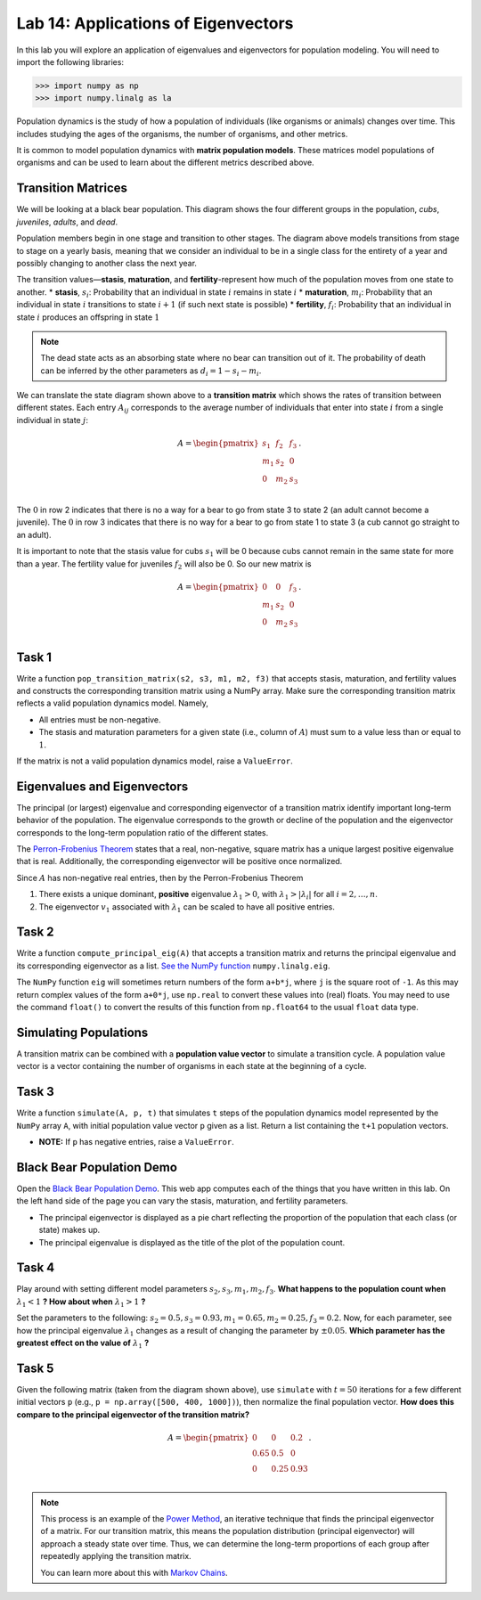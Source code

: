 Lab 14: Applications of Eigenvectors
====================================

In this lab you will explore an application of eigenvalues and eigenvectors for population modeling. You will need to import
the following libraries:

>>> import numpy as np
>>> import numpy.linalg as la

Population dynamics is the study of how a population of individuals (like organisms or animals) changes over time. This includes studying the ages of the organisms, the number of organisms, and other metrics.

It is common to model population dynamics with **matrix population models**. These matrices model populations of organisms and can be used to learn about the different metrics described above.

Transition Matrices
-------------------
We will be looking at a black bear population. This diagram shows the four different groups in the population, *cubs*, *juveniles*, *adults*, and *dead*.

.. image:: ./_static/black_bear_state.png 
   :width: 800

Population members begin in one stage and transition to other stages. The diagram above models transitions from stage to stage on a yearly basis, meaning that we consider an individual to be in a single class for the entirety of a year and possibly changing to another class the next year.

The transition values—**stasis**, **maturation**, and **fertility**-represent how much of the population moves from one state to another.
* **stasis**, :math:`s_i`: Probability that an individual in state :math:`i` remains in state :math:`i`
* **maturation**, :math:`m_i`: Probability that an individual in state :math:`i` transitions to state :math:`i+1` (if such next state is possible)
* **fertility**, :math:`f_i`: Probability that an individual in state :math:`i` produces an offspring in state :math:`1`

.. Note::
   The dead state acts as an absorbing state where no bear can transition out of it. The probability of death can be inferred by the other parameters as :math:`d_i = 1 - s_i - m_i`. 

We can translate the state diagram shown above to a **transition matrix** which shows the rates of transition between different states. Each entry :math:`A_{ij}` corresponds to the average number of individuals that enter into state :math:`i` from a single individual in state :math:`j`:

.. math::
   A = \begin{pmatrix}
      s_1 & f_2 & f_3 \\
      m_1 & s_2 & 0 \\
      0 & m_2 & s_3 \\
   \end{pmatrix}.

The :math:`0` in row 2 indicates that there is no a way for a bear to go from state 3 to state 2 (an adult cannot become a juvenile). The :math:`0` in row 3 indicates that there is no way for a bear to go from state 1 to state 3 (a cub cannot go straight to an adult).

It is important to note that the stasis value for cubs :math:`s_1` will be 0 because cubs cannot remain in the same state for more than a year. The fertility value for juveniles :math:`f_2` will also be 0. So our new matrix is

.. math::
   A = \begin{pmatrix}
      0 & 0 & f_3 \\
      m_1 & s_2 & 0 \\
      0 & m_2 & s_3 \\
   \end{pmatrix}.

Task 1
------

Write a function ``pop_transition_matrix(s2, s3, m1, m2, f3)`` that accepts stasis, maturation, and fertility values and constructs the corresponding transition matrix using a NumPy array. 
Make sure the corresponding transition matrix reflects a valid population dynamics model. Namely, 

* All entries must be non-negative. 
* The stasis and maturation parameters for a given state (i.e., column of :math:`A`) must sum to a value less than or equal to :math:`1`. 

If the matrix is not a valid population dynamics model, raise a ``ValueError``.

Eigenvalues and Eigenvectors
----------------------------

The principal (or largest) eigenvalue and corresponding eigenvector of a transition matrix identify important long-term behavior of the population. The eigenvalue corresponds to the growth or decline of the population and the eigenvector corresponds to the long-term population ratio of the different states.

The `Perron-Frobenius Theorem <https://en.wikipedia.org/wiki/Perron%E2%80%93Frobenius_theorem>`_ states that a real, non-negative, square matrix has a unique largest positive eigenvalue that is real. Additionally, the corresponding eigenvector will be positive once normalized.

Since :math:`A` has non-negative real entries, then by the Perron-Frobenius Theorem

1. There exists a unique dominant, **positive** eigenvalue :math:`\lambda_1 > 0`, with :math:`\lambda_1 > |\lambda_i|` for all :math:`i = 2, \ldots, n`. 
2. The eigenvector :math:`v_1` associated with :math:`\lambda_1` can be scaled to have all positive entries. 

Task 2
------

Write a function ``compute_principal_eig(A)`` that accepts a transition matrix and returns the principal eigenvalue and its corresponding eigenvector as a list. `See the NumPy function`_ ``numpy.linalg.eig``.

.. _See the NumPy function: https://numpy.org/doc/stable/reference/generated/numpy.linalg.eig.html

The ``NumPy`` function ``eig`` will sometimes return numbers of the form ``a+b*j``, where ``j`` is the square root of ``-1``. As this may return complex values of the form ``a+0*j``, use ``np.real`` to convert these values into (real) floats. You may need to use the command ``float()`` to convert the results of this function from ``np.float64`` to the usual ``float`` data type.

Simulating Populations
----------------------

A transition matrix can be combined with a **population value vector** to simulate a transition cycle. A population value vector is a vector containing the number of organisms in each state at the beginning of a cycle.

Task 3
------

Write a function ``simulate(A, p, t)`` that simulates ``t`` steps of the population dynamics model represented by the ``NumPy`` array ``A``, with initial population value vector ``p`` given as a list.
Return a list containing the ``t+1`` population vectors. 

* **NOTE:** If ``p`` has negative entries, raise a ``ValueError``.

Black Bear Population Demo
--------------------------

Open the `Black Bear Population Demo <https://jhtullis.github.io/test_eigenbears/>`_. This web app computes each of the things that you have written in this lab. On the left hand side of the page you can vary the stasis, maturation, and fertility parameters. 

* The principal eigenvector is displayed as a pie chart reflecting the proportion of the population that each class (or state) makes up.
* The principal eigenvalue is displayed as the title of the plot of the population count. 

Task 4
------

Play around with setting different model parameters :math:`s_2, s_3, m_1, m_2, f_3`. **What happens to the population count when** :math:`\lambda_1 < 1` **? How about when** :math:`\lambda_1 > 1` **?**

Set the parameters to the following: :math:`s_2 = 0.5, s_3 = 0.93, m_1 = 0.65, m_2 = 0.25, f_3 = 0.2`. Now, for each parameter, see how the principal eigenvalue :math:`\lambda_1` changes as a result of changing the parameter by :math:`\pm 0.05`. **Which parameter has the greatest effect on the value of** :math:`\lambda_1` **?**

Task 5
------
Given the following matrix (taken from the diagram shown above), use ``simulate`` with :math:`t = 50` iterations for a few different initial vectors ``p`` (e.g., ``p = np.array([500, 400, 1000])``), then normalize the final population vector. **How does this compare to the principal eigenvector of the transition matrix?**

.. math::
   A = \begin{pmatrix}
      0 & 0 & 0.2 \\
      0.65 & 0.5 & 0 \\
      0 & 0.25 & 0.93 \\
   \end{pmatrix}.

.. note::
   This process is an example of the `Power Method <https://en.wikipedia.org/wiki/Power_iteration>`_, an iterative technique that finds the principal eigenvector of a matrix. For our transition matrix, this means the population distribution (principal eigenvector) will approach a steady state over time. Thus, we can determine the long-term proportions of each group after repeatedly applying the transition matrix.

   You can learn more about this with `Markov Chains <https://en.wikipedia.org/wiki/Markov_chain>`_.